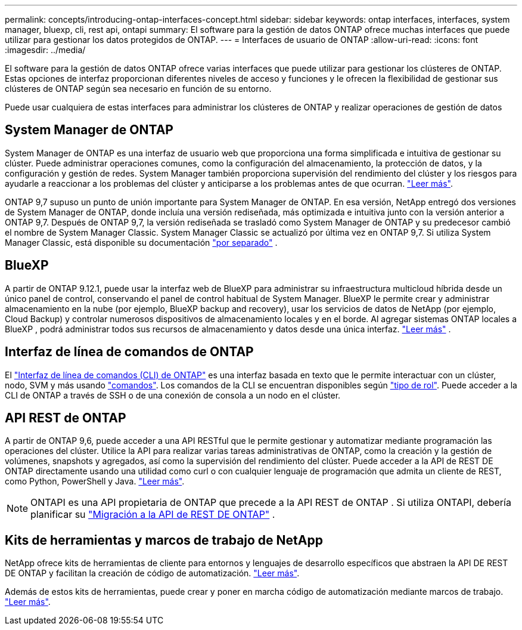 ---
permalink: concepts/introducing-ontap-interfaces-concept.html 
sidebar: sidebar 
keywords: ontap interfaces, interfaces, system manager, bluexp, cli, rest api, ontapi 
summary: El software para la gestión de datos ONTAP ofrece muchas interfaces que puede utilizar para gestionar los datos protegidos de ONTAP. 
---
= Interfaces de usuario de ONTAP
:allow-uri-read: 
:icons: font
:imagesdir: ../media/


[role="lead"]
El software para la gestión de datos ONTAP ofrece varias interfaces que puede utilizar para gestionar los clústeres de ONTAP. Estas opciones de interfaz proporcionan diferentes niveles de acceso y funciones y le ofrecen la flexibilidad de gestionar sus clústeres de ONTAP según sea necesario en función de su entorno.

Puede usar cualquiera de estas interfaces para administrar los clústeres de ONTAP y realizar operaciones de gestión de datos



== System Manager de ONTAP

System Manager de ONTAP es una interfaz de usuario web que proporciona una forma simplificada e intuitiva de gestionar su clúster. Puede administrar operaciones comunes, como la configuración del almacenamiento, la protección de datos, y la configuración y gestión de redes. System Manager también proporciona supervisión del rendimiento del clúster y los riesgos para ayudarle a reaccionar a los problemas del clúster y anticiparse a los problemas antes de que ocurran. link:../concept_administration_overview.html["Leer más"].

ONTAP 9,7 supuso un punto de unión importante para System Manager de ONTAP. En esa versión, NetApp entregó dos versiones de System Manager de ONTAP, donde incluía una versión rediseñada, más optimizada e intuitiva junto con la versión anterior a ONTAP 9,7. Después de ONTAP 9,7, la versión rediseñada se trasladó como System Manager de ONTAP y su predecesor cambió el nombre de System Manager Classic. System Manager Classic se actualizó por última vez en ONTAP 9,7. Si utiliza System Manager Classic, está disponible su documentación https://docs.netapp.com/us-en/ontap-system-manager-classic/index.html["por separado"^] .



== BlueXP

A partir de ONTAP 9.12.1, puede usar la interfaz web de BlueXP para administrar su infraestructura multicloud híbrida desde un único panel de control, conservando el panel de control habitual de System Manager. BlueXP le permite crear y administrar almacenamiento en la nube (por ejemplo, BlueXP backup and recovery), usar los servicios de datos de NetApp (por ejemplo, Cloud Backup) y controlar numerosos dispositivos de almacenamiento locales y en el borde. Al agregar sistemas ONTAP locales a BlueXP , podrá administrar todos sus recursos de almacenamiento y datos desde una única interfaz.  https://docs.netapp.com/us-en/bluexp-family/["Leer más"^] .



== Interfaz de línea de comandos de ONTAP

El link:../system-admin/index.html["Interfaz de línea de comandos (CLI) de ONTAP"] es una interfaz basada en texto que le permite interactuar con un clúster, nodo, SVM y más usando link:../concepts/manual-pages.html["comandos"]. Los comandos de la CLI se encuentran disponibles según link:../system-admin/cluster-svm-administrators-concept.html["tipo de rol"]. Puede acceder a la CLI de ONTAP a través de SSH o de una conexión de consola a un nodo en el clúster.



== API REST de ONTAP

A partir de ONTAP 9,6, puede acceder a una API RESTful que le permite gestionar y automatizar mediante programación las operaciones del clúster. Utilice la API para realizar varias tareas administrativas de ONTAP, como la creación y la gestión de volúmenes, snapshots y agregados, así como la supervisión del rendimiento del clúster. Puede acceder a la API de REST DE ONTAP directamente usando una utilidad como curl o con cualquier lenguaje de programación que admita un cliente de REST, como Python, PowerShell y Java. https://docs.netapp.com/us-en/ontap-automation/get-started/ontap_automation_options.html["Leer más"^].


NOTE: ONTAPI es una API propietaria de ONTAP que precede a la API REST de ONTAP . Si utiliza ONTAPI, debería planificar su  https://docs.netapp.com/us-en/ontap-automation/migrate/ontapi_disablement.html["Migración a la API de REST DE ONTAP"^] .



== Kits de herramientas y marcos de trabajo de NetApp

NetApp ofrece kits de herramientas de cliente para entornos y lenguajes de desarrollo específicos que abstraen la API DE REST DE ONTAP y facilitan la creación de código de automatización. https://docs.netapp.com/us-en/ontap-automation/get-started/ontap_automation_options.html#client-software-toolkits["Leer más"^].

Además de estos kits de herramientas, puede crear y poner en marcha código de automatización mediante marcos de trabajo. https://docs.netapp.com/us-en/ontap-automation/get-started/ontap_automation_options.html#automation-frameworks["Leer más"^].
